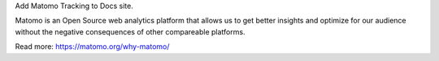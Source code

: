 Add Matomo Tracking to Docs site.

Matomo is an Open Source web analytics platform that allows us
to get better insights and optimize for our audience without
the negative consequences of other compareable platforms.

Read more: https://matomo.org/why-matomo/
